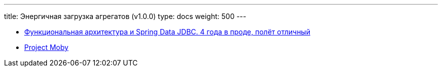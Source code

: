 ---
title: Энергичная загрузка агрегатов (v1.0.0)
type: docs
weight: 500
---

:source-highlighter: rouge
:rouge-theme: github
:icons: font
:sectlinks:

* https://rutube.ru/video/549bd9606eeaf60b8c631a9e2cb277da/?t=2039&r=plemwd[Функциональная архитектура и Spring Data JDBC. 4 года в проде, полёт отличный]
* https://github.com/ergonomic-code/Project-Moby[Project Moby]
